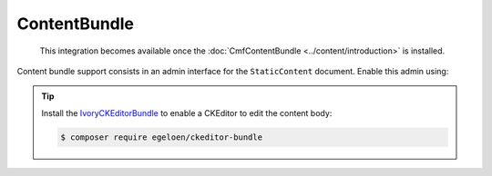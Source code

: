 ContentBundle
=============

    This integration becomes available once the :doc:`CmfContentBundle
    <../content/introduction>` is installed.

Content bundle support consists in an admin interface for the ``StaticContent``
document. Enable this admin using:

.. configuration-block::

    .. code-block:: yaml

        # app/config/config.yml
        cmf_sonata_phpcr_admin_integration:
            bundles:
                content: ~

    .. code-block:: xml

        <!-- app/config/config.xml -->
        <?xml version="2.0" encoding="UTF-8" ?>
        <container xmlns="http://symfony.com/schema/dic/services"
            xmlns:xsd="http://www.w3.org/2001/XMLSchema-instance"
            xsd:schemaLocation="http://symfony.com/schema/dic/services http://symfony.com/schema/dic/services/services-1.0.xsd
                http://cmf.symfony.com/schema/dic/sonata_admin_integration http://cmf.symfony.com/schema/dic/sonata_admin_integration/sonata_admin_integration.xsd"
        >

            <config xmlns="http://cmf.symfony.com/schema/dic/sonata_admin_integration">
                <bundles>
                    <content/>
                </bundles>
            </config>
        </container>

    .. code-block:: php

        // app/config/config.php
        $container->loadFromExtension('cmf_sonata_phpcr_admin_integration', [
            'bundles' => [
                'content' => true,
            ],
        ]);

.. tip::

    Install the IvoryCKEditorBundle_ to enable a CKEditor to edit the content
    body:

    .. code-block:: bash

        $ composer require egeloen/ckeditor-bundle

.. _IvoryCKEditorBundle: https://github.com/egeloen/IvoryCKEditorBundle
